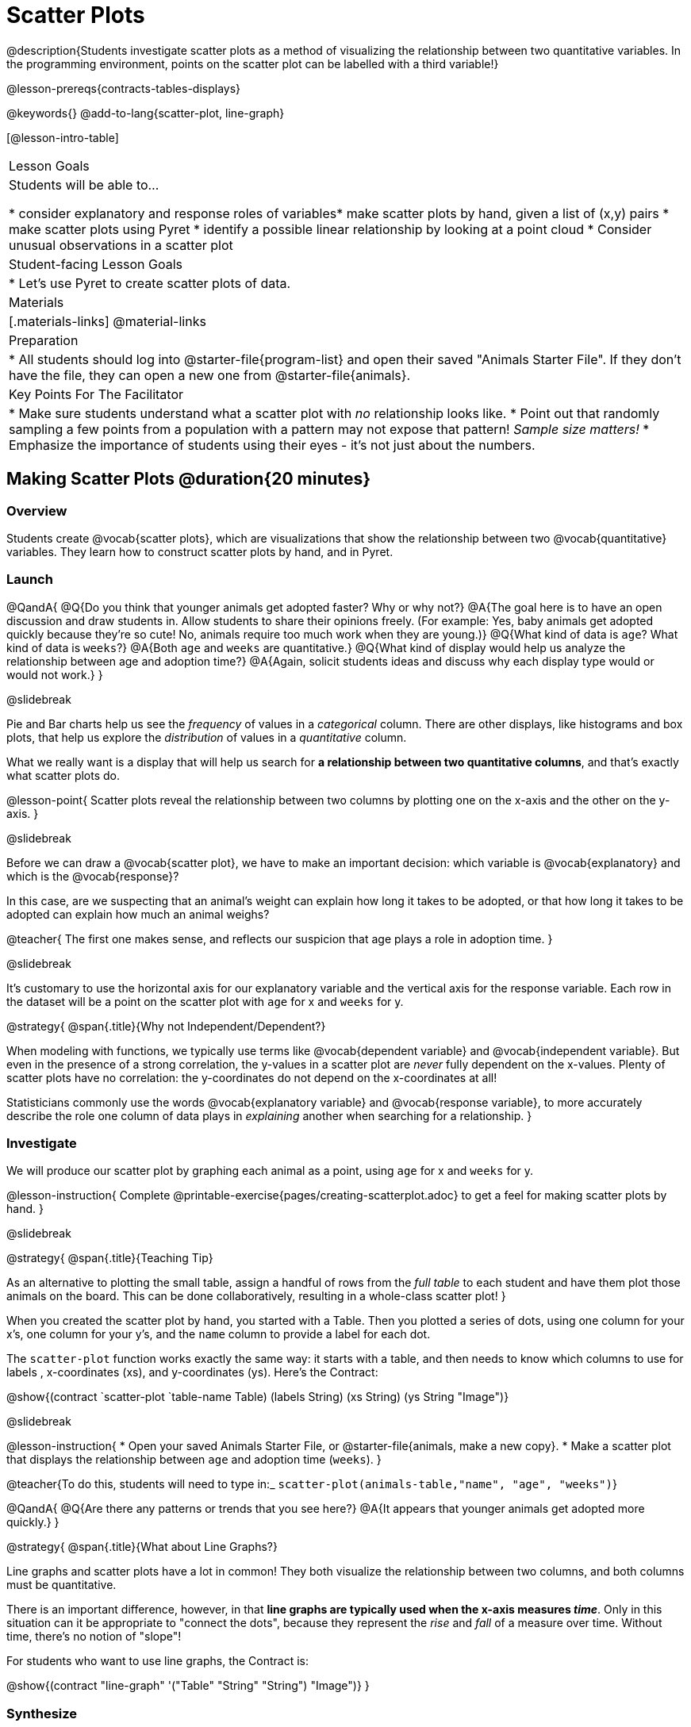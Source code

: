 = Scatter Plots

@description{Students investigate scatter plots as a method of visualizing the relationship between two quantitative variables. In the programming environment, points on the scatter plot can be labelled with a third variable!}

@lesson-prereqs{contracts-tables-displays}

@keywords{}
@add-to-lang{scatter-plot, line-graph}

[@lesson-intro-table]
|===

| Lesson Goals
| Students will be able to...

* consider explanatory and response roles of variables​
* make scatter plots by hand, given a list of (x,y) pairs
* make scatter plots using Pyret
* identify a possible linear relationship by looking at a point cloud
* Consider unusual observations in a scatter plot

| Student-facing Lesson Goals
|

* Let's use Pyret to create scatter plots of data.

| Materials
|[.materials-links]
@material-links

| Preparation
|
* All students should log into @starter-file{program-list} and open their saved "Animals Starter File". If they don't have the file, they can open a new one from @starter-file{animals}.

| Key Points For The Facilitator
|
* Make sure students understand what a scatter plot with _no_ relationship looks like.
* Point out that randomly sampling a few points from a population with a pattern may not expose that pattern! _Sample size matters!_
* Emphasize the importance of students using their eyes - it's not just about the numbers.
|===

== Making Scatter Plots @duration{20 minutes}

=== Overview
Students create @vocab{scatter plots}, which are visualizations that show the relationship between two @vocab{quantitative} variables. They learn how to construct scatter plots by hand, and in Pyret.

=== Launch

@QandA{
@Q{Do you think that younger animals get adopted faster? Why or why not?}
@A{The goal here is to have an open discussion and draw students in. Allow students to share their opinions freely. (For example: Yes, baby animals get adopted quickly because they're so cute! No, animals require too much work when they are young.)}
@Q{What kind of data is `age`? What kind of data is `weeks`?}
@A{Both `age` and `weeks` are quantitative.}
@Q{What kind of display would help us analyze the relationship between age and adoption time?}
@A{Again, solicit students ideas and discuss why each display type would or would not work.}
}

@slidebreak

Pie and Bar charts help us see the _frequency_ of values in a _categorical_ column. There are other displays, like histograms and box plots, that help us explore the _distribution_ of values in a _quantitative_ column.

What we really want is a display that will help us search for *a relationship between two quantitative columns*, and that's exactly what scatter plots do.

@lesson-point{
Scatter plots reveal the relationship between two columns by plotting one on the x-axis and the other on the y-axis.
}

@slidebreak

Before we can draw a @vocab{scatter plot}, we have to make an important decision: which variable is @vocab{explanatory} and which is the @vocab{response}?

In this case, are we suspecting that an animal’s weight can explain how long it takes to be adopted, or that how long it takes to be adopted can explain how much an animal weighs?

@teacher{
The first one makes sense, and reflects our suspicion that age plays a role in adoption time.
}

@slidebreak

It's customary to use the horizontal axis for our explanatory variable and the vertical axis for the response variable. Each row in the dataset will be a point on the scatter plot with `age` for x and `weeks` for y.

@strategy{
@span{.title}{Why not Independent/Dependent?}

When modeling with functions, we typically use terms like @vocab{dependent variable} and @vocab{independent variable}. But even in the presence of a strong correlation, the y-values in a scatter plot are __never__ fully dependent on the x-values. Plenty of scatter plots have no correlation: the y-coordinates do not depend on the x-coordinates at all!

Statisticians commonly use the words @vocab{explanatory variable} and @vocab{response variable}, to more accurately describe the role one column of data plays in _explaining_ another when searching for a relationship.
}

=== Investigate
We will produce our scatter plot by graphing each animal as a point, using `age` for x and `weeks` for y.

@lesson-instruction{
Complete @printable-exercise{pages/creating-scatterplot.adoc} to get a feel for making scatter plots by hand.
}

@slidebreak

@strategy{
@span{.title}{Teaching Tip}

As an alternative to plotting the small table, assign a handful of rows from the _full table_ to each student and have them plot those animals on the board. This can be done collaboratively, resulting in a whole-class scatter plot!
}

When you created the scatter plot by hand, you started with a Table. Then you plotted a series of dots, using one column for your x's, one column for your y's, and the `name` column to provide a label for each dot.

The `scatter-plot` function works exactly the same way: it starts with a table, and then needs to know which columns to use for labels , x-coordinates (xs), and y-coordinates (ys). Here's the Contract:

@show{(contract `scatter-plot `((table-name Table) (labels String) (xs String) (ys String)) "Image")}

@slidebreak

@lesson-instruction{
* Open your saved Animals Starter File, or @starter-file{animals, make a new copy}.
* Make a scatter plot that displays the relationship between `age` and adoption time (`weeks`).
}

@teacher{To do this, students will need to type in:_ `scatter-plot(animals-table,"name", "age", "weeks")`}

@QandA{
@Q{Are there any patterns or trends that you see here?}
@A{It appears that younger animals get adopted more quickly.}
}

@strategy{
@span{.title}{What about Line Graphs?}

Line graphs and scatter plots have a lot in common! They both visualize the relationship between two columns, and both columns must be quantitative.

There is an important difference, however, in that **line graphs are typically used when the x-axis measures _time_**. Only in this situation can it be appropriate to "connect the dots", because they represent the _rise_ and _fall_ of a measure over time. Without time, there's no notion of "slope"!

For students who want to use line graphs, the Contract is:

@show{(contract "line-graph" '("Table" "String" "String") "Image")}
}

=== Synthesize
@teacher{Have students report back on their findings from the starter file and on @printable-exercise{pages/creating-scatterplot.adoc}.}

@right{@image{images/no-relationship.png, 250}}

Scatter plots show us a collection of points, arranged along two axes. If there's a relationship between these axes, we'll see clumps and clouds of points in the graph.

@slidebreak

@QandA{
@Q{What pattern do you see in _your_ scatter plot?}
@Q{Are there any points that seem unusual? Why?}
@A{Suppose we plotted the age and adoption ime of four random animals, and found that they all fell in a line.}
@Q{Is this enough to determine that there's a relationship between the variables?}
@A{No! Just as four flips of a fair coin might come up tails, four points chosen from a scatter plot with no pattern might still fall on a line! As our sample size increases, the chance of us seeing a pattern by random chance gets smaller and smaller.}
}

== The Data Cycle @duration{15 minutes}

=== Overview
Students apply what they've learned about scatter plots to the Data Cycle, using it to answer questions about relationships in the animals dataset.

=== Launch
@lesson-instruction{
Is age the only factor that determines how long it takes for an animal to get adopted?
}

@teacher{Have students discuss.}

@slidebreak

Many apartment buildings do not allow large breeds of dogs, and have a limit on how heavy a tenant's dog can be. Bigger dogs are not welcome in many apartments.

_Perhaps the **weight** of an animal influences the adoption time!_

@slidebreak

@lesson-instruction{
Take a look at the The Animals Dataset on @link{https://docs.google.com/spreadsheets/d/1VeR2_bhpLvnRUZslmCAcSRKfZWs_5RNVujtZgEl6umA/edit, the spreadsheet} or on @printable-exercise{ds-intro/pages/animals-dataset.adoc, this page} (for those using a printed workbook, you'll find it at the front). Do you think there's a relationship between `pounds` and `weeks` in this table? Why or why not?
}

Do you think there's a relationship between `pounds` and `weeks` in this table? Why or why not?

=== Investigate
@lesson-instruction{
Complete the first Data Cycle on @printable-exercise{data-cycle-scatter-plot-animals.adoc}.
}

@slidebreak

Discuss as a class:

- What did you find when you looked at the scatter-plot?
- Does there appear to be a pattern or trend?
- What might be problematic about including every species in the same scatter plot of weight?
- What follow-up questions do you have?

@lesson-instruction{
Write your follow-up question in the second Data Cycle on @printable-exercise{data-cycle-scatter-plot-animals.adoc}, and complete the Data Cycle for your new question.
}

=== Synthesize
There are many ways to visualize or reason about single columns of data, but scatter plots are special because they let us see relationships between two columns at the same time!

- What new questions did the Data Cycle lead you to ask? What did you find?


== Looking for Trends @duration{20 minutes}

=== Overview
Students are asked to identify patterns in their scatter plots. This activity builds towards the idea of _linear associations_, but does not go into depth (as as a later lesson on correlations does).

=== Launch

Shown below is a scatter plot of the relationships between the animals' `pounds` and the number of `weeks` it takes to be adopted.

@center{@image{images/pounds-v-weeks.png}}

@slidebreak

@QandA{
@Q{Does the number of weeks to adoption seem to go up or down as the weight increases?}
@Q{Are there any points that “stray from the pack”? Which ones?}
}

@strategy{
@span{.title}{Teaching Tip}

Project the scatter plot at the front of the room, and have students come up to the plot to point out their patterns.
}

@slidebreak

A straight-line pattern in the cloud of points suggests a linear relationship between two columns. If we can find a line around which the points cluster (as we’ll do in a future lesson), it would be useful for making predictions. For example, our line might predict how many `weeks` a new dog would wait to be adopted, if it weighs 68 `pounds`.

@slidebreak

@QandA{
@Q{Do any data points seem unusually far away from the main cloud of points?}
@Q{Which animals are those?}
}

These points are called *unusual observations*. Unusual observations in a scatter plot are like outliers in a histogram, but more complicated because it’s the _combination_ of x and y values that makes them stand apart from the rest of the cloud.

@slidebreak

@lesson-point{
Unusual observations are _always_ worth thinking about!
}

- Sometimes unusual observations are _just random_. Felix seems to have been adopted quickly, considering how much he weighs. Maybe he just met the right family early, or maybe we find out he lives nearby, got lost and his family came to get him. In that case, we might need to do some deep thinking about whether or not it’s appropriate to remove him from our dataset.

@slidebreak

- Sometimes unusual observations can give you a _deeper insight_ into your data. Maybe Felix is a special, popular (and heavy!) breed of cat, and we discover that our dataset is missing an important column for breed!

@slidebreak

- Sometimes unusual observations are _the points we are looking for_! What if we wanted to know which restaurants are a good value, and which are rip-offs? We could make a scatter plot of restaurant reviews vs. prices, and look for an observation that’s high above the rest of the points. That would be a restaurant whose reviews are _unusually good_ for the price. An observation way below the cloud would be a really bad deal.

=== Investigate
Data Scientists and Statisticians use their eyes all the time. Sometimes there's a pattern hiding in the data, which can't be seen just by focusing on numbers and measures. Until we really look at the _shape_ of the data, we aren't seeing the whole picture.

@slidebreak

@lesson-point{
Look at both numbers and displays before drawing conclusions
}

Each of these scatter plots and accompanying set of numbers corresponds to a dataset. The patterns in the scatter plots vary wildly, but the numbers that summarize the datasets barely change at all!

@center{@image{images/CloudToCircle.gif, "An animation, showing random point clouds shifting into circular patterns, all with means and standard deviations that are identical to the second decimal"}}

@teacher{
This animation is from Autodesk, which has an amazing page showing off how similar numbers can be generated from radically different scatter plots. If time allows, have students explore some of the visualizations on the @opt-online-exercise{https://www.research.autodesk.com/publications/same-stats-different-graphs-generating-datasets-with-varied-appearance-and-identical-statistics-through-simulated-annealing/, Autodesk website}!
}

@slidebreak

@lesson-instruction{
For practice, consider each of the following relationships. First think about what you _expect_, then make the scatter plot to see if it supports your hunch.

- How are the `pounds` of an animal related to its `age`?}
- How are the number of `weeks` it takes for an animal to be adopted related to its number of `legs`?
- How are the number of `legs` an animal has related to its `age`?
- Do you see a linear (straight-line) relationship in any of these?
- Are there any unusual observations?

@teacher{
All of these are phrased as "how is the _explanatory variable_ related to the _response variable_"
}

=== Synthesize

@teacher{
Debrief, showing the plots on the board. Make sure students see plots for which there is no relationship!
}

It might be tempting to go straight into making a scatter plot to explore how weeks to adoption may be affected by age. But different animals have very different lifespans!

Why does that matter?

@slidebreak

A 5-year-old tarantula is still really young, while a 5-year-old rabbit is fully grown. With differences like this, it doesn’t make sense to put them all on the same scatter plot. By mixing them together, we may be _hiding_ a real relationship, or creating the illusion of a relationship that isn’t really there!

@slidebreak

**It would be nice if the dots in our scatter plot were different colors or shapes, depending on the species.** That would give us a much better picture of what's really going on in the data. *But making a special image for every single row in the table would take a very long time!* If only there was a function with a Contract like:

`species-dot {two-colons} (r {two-colons} Row) -> Image`

This function could take in a row from the animals table, and draw a special dot depending on the species. Unfortunately, no such function exists...yet!

@teacher{
There are ways to @lesson-link{functions-examples-definitions, define functions of your own}, and extend Pyret to deepen your analysis, @lesson-link{advanced-displays, create more useful and engaging charts}, and dig further into our data.
}
== Data Exploration Project (Scatter Plots) @duration{flexible}

=== Overview

Students apply what they have learned about scatter plots to their chosen dataset. They will add two items to their @starter-file{exploration-project}: (1) at least two scatter plots and (2) any interesting questions that emerge. To learn more about the sequence and scope of the Exploration Project, visit @lesson-link{project-data-exploration}.

=== Launch

Let’s review what we have learned about making and interpreting scatter plots.

@QandA{
@Q{Does a scatter plot display categorical or quantitative data? How many columns of data does a scatter plot display?}
@A{Scatter plots display two columns of quantitative data and a third column of quantitative or categorical data is used to label the points.}
@Q{What do scatter plots show us about a dataset?}
@A{Scatter plots allow us to look for relationships between two columns of dataset.}
}

=== Investigate

Let’s connect what we know about scatter plots to your chosen dataset.

@lesson-instruction{
- Open your chosen dataset starter file in Pyret.
@teacher{
** _Students have the opportunity to choose a dataset that interests them from our @lesson-link{choosing-your-dataset/pages/datasets-and-starter-files.adoc, "List of Datasets"} in the @lesson-link{choosing-your-dataset} lesson._
}
- Choose two quantitative columns from your dataset whose relationship you want to explore, and another column that makes sense to use as labels for your points.
- What question does your display answer?
** _Possible response: What is the relationship between column A and column B of my dataset?_
- Write down that question in the top section of @printable-exercise{data-cycle-scatter-plot.adoc}.

@slidebreak

- Complete the rest of the data cycle, recording how you considered, analyzed and interpreted the question.
- Repeat this process for at least one other pair of quantitative columns.
}

@teacher{Confirm that all students have created and understand how to interpret their scatter plots. Once you are confident that all students have made adequate progress, invite them to access their @starter-file{exploration-project} from Google Drive.}

@slidebreak

@lesson-instruction{
- *It’s time to add to your @starter-file{exploration-project}.*
- Copy/paste at least two scatter plots. Be sure to also add any interesting questions that you developed while making and thinking about your scatter plots.
}

@teacher{
** _You may need to help students locate the “Scatter plot” slide in the "Making Displays" section. They will need to duplicate the slide to add their second display. The “My Questions” section is at the end of the slide deck._
}

=== Synthesize

Share your findings!

Were the relationships you investigated stronger or weaker than they expected?

What questions did the scatter plots raise about your dataset?

What, if any, outliers did you discover when making scatter plots?

Were there any surprises when you compared your findings with other students? (For instance: Did everyone find outliers? Was there more or less similarity than expected?)
